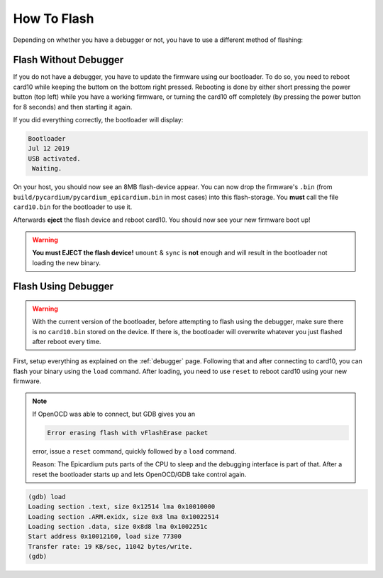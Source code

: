 How To Flash
============
Depending on whether you have a debugger or not, you have to use a different
method of flashing:

Flash Without Debugger
----------------------
If you do not have a debugger, you have to update the firmware using our
bootloader.  To do so, you need to reboot card10 while keeping the buttom on
the bottom right pressed.  Rebooting is done by either short pressing the power
button (top left) while you have a working firmware, or turning the card10 off
completely (by pressing the power button for 8 seconds) and then starting it again.

.. image:: static/bootloader-buttons.png

If you did everything correctly, the bootloader will display:

.. code-block:: text

   Bootloader
   Jul 12 2019
   USB activated.
    Waiting.

On your host, you should now see an 8MB flash-device appear.  You can now drop
the firmware's ``.bin`` (from ``build/pycardium/pycardium_epicardium.bin`` in
most cases) into this flash-storage.  You **must** call the file ``card10.bin``
for the bootloader to use it.

Afterwards **eject** the flash device and reboot card10.  You should now see
your new firmware boot up!

.. warning::

   **You must EJECT the flash device!**  ``umount`` & ``sync`` is **not**
   enough and will result in the bootloader not loading the new binary.

Flash Using Debugger
--------------------

.. warning::

   With the current version of the bootloader, before attempting to flash using
   the debugger, make sure there is no ``card10.bin`` stored on the device.
   If there is, the bootloader will overwrite whatever you just flashed after
   reboot every time.

First, setup everything as explained on the :ref:`debugger` page.  Following
that and after connecting to card10, you can flash your binary using the
``load`` command.  After loading, you need to use ``reset`` to reboot card10
using your new firmware.


.. note::

   If OpenOCD was able to connect, but GDB gives you an

   .. code-block:: text

      Error erasing flash with vFlashErase packet

   error, issue a ``reset`` command, quickly followed by a ``load`` command.

   Reason: The Epicardium puts parts of the CPU to sleep and the debugging
   interface is part of that. After a reset the bootloader starts up
   and lets OpenOCD/GDB take control again.

.. code-block:: text

   (gdb) load
   Loading section .text, size 0x12514 lma 0x10010000
   Loading section .ARM.exidx, size 0x8 lma 0x10022514
   Loading section .data, size 0x8d8 lma 0x1002251c
   Start address 0x10012160, load size 77300
   Transfer rate: 19 KB/sec, 11042 bytes/write.
   (gdb)
